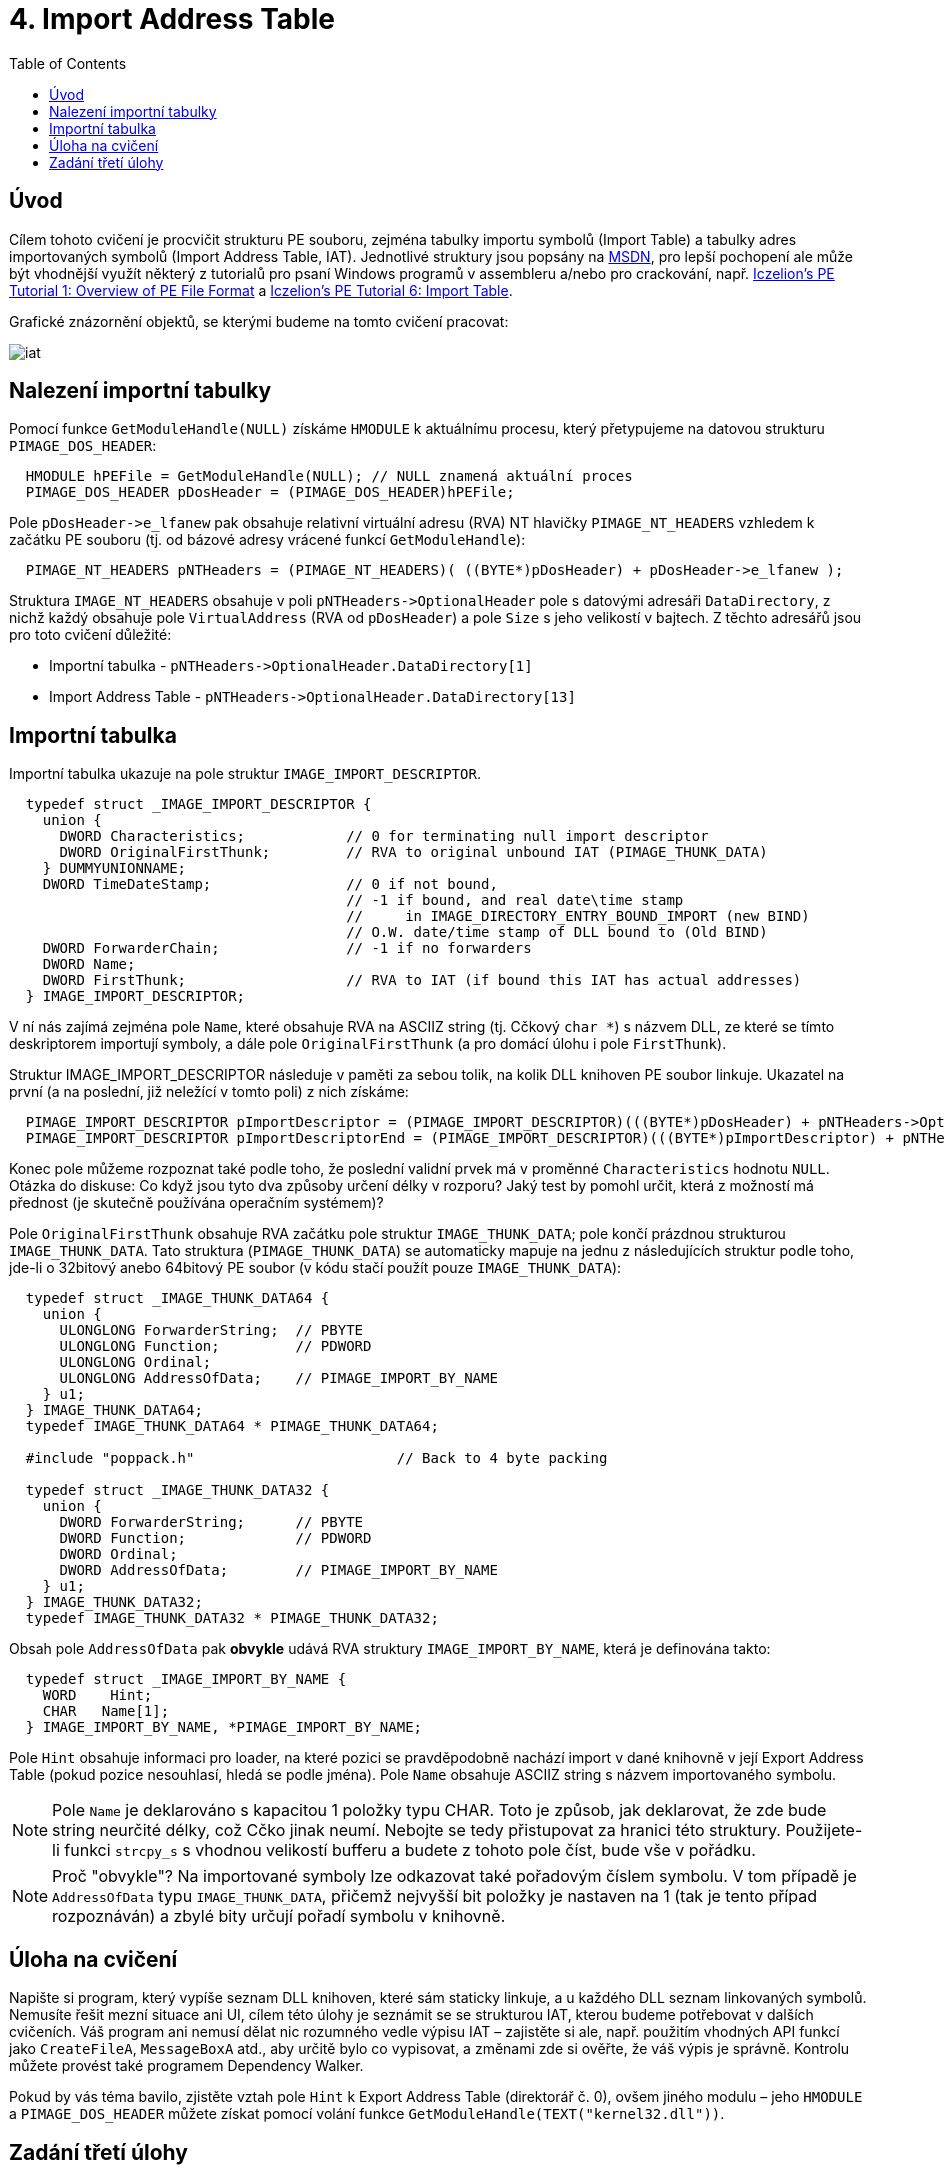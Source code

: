 = 4. Import Address Table 
:imagesdir: ../../media/labs/04
:toc:


== Úvod


Cílem tohoto cvičení je procvičit strukturu PE souboru, zejména tabulky importu symbolů (Import Table) a tabulky adres importovaných symbolů (Import Address Table, IAT). Jednotlivé struktury jsou popsány na https://msdn.microsoft.com/en-us/library/windows/desktop/ms680313(v=vs.85).aspx[MSDN], pro lepší pochopení ale může být vhodnější využít některý z tutorialů pro psaní Windows programů v assembleru a/nebo pro crackování, např. http://win32assembly.programminghorizon.com/pe-tut1.html[Iczelion's PE Tutorial 1: Overview of PE File Format] a http://win32assembly.programminghorizon.com/pe-tut6.html[Iczelion's PE Tutorial 6: Import Table].

Grafické znázornění objektů, se kterými budeme na tomto cvičení pracovat:


image::iat.jpg[]


== Nalezení importní tabulky


Pomocí funkce `GetModuleHandle(NULL)` získáme `HMODULE` k aktuálnímu procesu, který přetypujeme na datovou strukturu `PIMAGE_DOS_HEADER`:


[source,c]
----
  HMODULE hPEFile = GetModuleHandle(NULL); // NULL znamená aktuální proces
  PIMAGE_DOS_HEADER pDosHeader = (PIMAGE_DOS_HEADER)hPEFile;
----


Pole ``pDosHeader-```>e_lfanew` pak obsahuje relativní virtuální adresu (RVA) NT hlavičky `PIMAGE_NT_HEADERS` vzhledem k začátku PE souboru (tj. od bázové adresy vrácené funkcí `GetModuleHandle`):


[source,c]
----
  PIMAGE_NT_HEADERS pNTHeaders = (PIMAGE_NT_HEADERS)( ((BYTE*)pDosHeader) + pDosHeader->e_lfanew );
----


Struktura `IMAGE_NT_HEADERS` obsahuje v poli `pNTHeaders-++++>OptionalHeader` pole s datovými adresáři `DataDirectory`, z nichž každý obsahuje pole `VirtualAddress` (RVA od `pDosHeader`) a pole `Size` s jeho velikostí v bajtech. Z těchto adresářů jsou pro toto cvičení důležité:

* Importní tabulka - ``pNTHeaders-````>OptionalHeader.DataDirectory++[++1++]++``
* Import Address Table - ``pNTHeaders-````>OptionalHeader.DataDirectory++[++13++]++``


== Importní tabulka


Importní tabulka ukazuje na pole struktur `IMAGE_IMPORT_DESCRIPTOR`.


[source,c]
----
  typedef struct _IMAGE_IMPORT_DESCRIPTOR {
    union {
      DWORD Characteristics;            // 0 for terminating null import descriptor
      DWORD OriginalFirstThunk;         // RVA to original unbound IAT (PIMAGE_THUNK_DATA)
    } DUMMYUNIONNAME;
    DWORD TimeDateStamp;                // 0 if not bound,
                                        // -1 if bound, and real date\time stamp
                                        //     in IMAGE_DIRECTORY_ENTRY_BOUND_IMPORT (new BIND)
                                        // O.W. date/time stamp of DLL bound to (Old BIND)
    DWORD ForwarderChain;               // -1 if no forwarders
    DWORD Name;
    DWORD FirstThunk;                   // RVA to IAT (if bound this IAT has actual addresses)
  } IMAGE_IMPORT_DESCRIPTOR;
----


V ní nás zajímá zejména pole `Name`, které obsahuje RVA na ASCIIZ string (tj. Cčkový `char *`) s názvem DLL, ze které se tímto deskriptorem importují symboly, a dále pole `OriginalFirstThunk` (a pro domácí úlohu i pole `FirstThunk`).

Struktur IMAGE_IMPORT_DESCRIPTOR následuje v paměti za sebou tolik, na kolik DLL knihoven PE soubor linkuje. Ukazatel na první (a na poslední, již neležící v tomto poli) z nich získáme:


[source,c]
----
  PIMAGE_IMPORT_DESCRIPTOR pImportDescriptor = (PIMAGE_IMPORT_DESCRIPTOR)(((BYTE*)pDosHeader) + pNTHeaders->OptionalHeader.DataDirectory[IMAGE_DIRECTORY_ENTRY_IMPORT].VirtualAddress);
  PIMAGE_IMPORT_DESCRIPTOR pImportDescriptorEnd = (PIMAGE_IMPORT_DESCRIPTOR)(((BYTE*)pImportDescriptor) + pNTHeaders->OptionalHeader.DataDirectory[IMAGE_DIRECTORY_ENTRY_IMPORT].Size);
----


Konec pole můžeme rozpoznat také podle toho, že poslední validní prvek má v proměnné `Characteristics` hodnotu `NULL`. Otázka do diskuse: Co když jsou tyto dva způsoby určení délky v rozporu? Jaký test by pomohl určit, která z možností má přednost (je skutečně používána operačním systémem)?

Pole `OriginalFirstThunk` obsahuje RVA začátku pole struktur `IMAGE_THUNK_DATA`; pole končí prázdnou strukturou `IMAGE_THUNK_DATA`. Tato struktura (`PIMAGE_THUNK_DATA`) se automaticky mapuje na jednu z následujících struktur podle toho, jde-li o 32bitový anebo 64bitový PE soubor (v kódu stačí použít pouze `IMAGE_THUNK_DATA`):


[source,c]
----
  typedef struct _IMAGE_THUNK_DATA64 {
    union {
      ULONGLONG ForwarderString;  // PBYTE
      ULONGLONG Function;         // PDWORD
      ULONGLONG Ordinal;
      ULONGLONG AddressOfData;    // PIMAGE_IMPORT_BY_NAME
    } u1;
  } IMAGE_THUNK_DATA64;
  typedef IMAGE_THUNK_DATA64 * PIMAGE_THUNK_DATA64;

  #include "poppack.h"                        // Back to 4 byte packing

  typedef struct _IMAGE_THUNK_DATA32 {
    union {
      DWORD ForwarderString;      // PBYTE
      DWORD Function;             // PDWORD
      DWORD Ordinal;
      DWORD AddressOfData;        // PIMAGE_IMPORT_BY_NAME
    } u1;
  } IMAGE_THUNK_DATA32;
  typedef IMAGE_THUNK_DATA32 * PIMAGE_THUNK_DATA32;
----


Obsah pole `AddressOfData` pak *obvykle* udává RVA struktury `IMAGE_IMPORT_BY_NAME`, která je definována takto:


[source,c]
----
  typedef struct _IMAGE_IMPORT_BY_NAME {
    WORD    Hint;
    CHAR   Name[1];
  } IMAGE_IMPORT_BY_NAME, *PIMAGE_IMPORT_BY_NAME;
----


Pole `Hint` obsahuje informaci pro loader, na které pozici se pravděpodobně nachází import v dané knihovně v její Export Address Table (pokud pozice nesouhlasí, hledá se podle jména). Pole `Name` obsahuje ASCIIZ string s názvem importovaného symbolu.

NOTE: Pole `Name` je deklarováno s kapacitou 1 položky typu CHAR. Toto je způsob, jak deklarovat, že zde bude string neurčité délky, což Cčko jinak neumí. Nebojte se tedy přistupovat za hranici této struktury. Použijete-li funkci `strcpy_s` s vhodnou velikostí bufferu a budete z tohoto pole číst, bude vše v pořádku.


NOTE: Proč "obvykle"? Na importované symboly lze odkazovat také pořadovým číslem symbolu. V tom případě je `AddressOfData` typu `IMAGE_THUNK_DATA`, přičemž nejvyšší bit položky je nastaven na 1 (tak je tento případ rozpoznáván) a zbylé bity určují pořadí symbolu v knihovně.


== Úloha na cvičení


Napište si program, který vypíše seznam DLL knihoven, které sám staticky linkuje, a u každého DLL seznam linkovaných symbolů. Nemusíte řešit mezní situace ani UI, cílem této úlohy je seznámit se se strukturou IAT, kterou budeme potřebovat v dalších cvičeních. Váš program ani nemusí dělat nic rozumného vedle výpisu IAT – zajistěte si ale, např. použitím vhodných API funkcí jako `CreateFileA`, `MessageBoxA` atd., aby určitě bylo co vypisovat, a změnami zde si ověřte, že váš výpis je správně. Kontrolu můžete provést také programem Dependency Walker.

Pokud by vás téma bavilo, zjistěte vztah pole `Hint` k Export Address Table (direktorář č. 0), ovšem jiného modulu – jeho `HMODULE` a `PIMAGE_DOS_HEADER` můžete získat pomocí volání funkce `GetModuleHandle(TEXT("kernel32.dll"))`.


== Zadání třetí úlohy


* Počet bodů: *5*
* Termín odevzdání:
** *21.11.2017, 16:00* (paralelka 101)
** *21.11.2017, 19:30* (paralelka 102)


Váš program používá externí runtime ve formě knihovny `MSVCRT12.DLL` (verze ve jménu se může lišit podle verze kompilátoru, tento název platí pro Visual Studio 2013). Tato knihovna obsahuje funkce `malloc`, `calloc`, `realloc` a `free`. Napište program, který bude obsahovat funkce:

* `MallocDebug_Init`
* `MallocDebug_Done`
* `MallocDebug_malloc`
* `MallocDebug_calloc`
* `MallocDebug_realloc`
* `MallocDebug_free`

Funkce `MallocDebug_Init` najde v IAT pozici funkcí `malloc`, `calloc`, `realloc` a `free` a změní jejich adresu v IAT na adresy funkcí `MallocDebug_malloc`, `MallocDebug_calloc`, `MallocDebug_realloc` a `MallocDebug_free` (tzv. substituční funkce). Substituční funkce napište tak, aby si v okamžiku volání uložily záznam (stačí globální pole – neřešíme konkurenční přístup více vláken) o tom, že se alokovala paměť, a její velikost. Uvolňující substituční funkce budou tento záznam opět rušit (a stěžovat si, pokud by měly zrušit uz dříve zrušenou alokaci). Následně substituční funkce zavolají původní funkci, kterou substituují (pozor, nemůžete použít `malloc` – využijte ukazatele uložené v rámci `MallocDebug_Init`). Získáme tedy schopnost logování paměťových alokačních/dealokačních operací. Funkce `MallocDebug_Done` vrátí IAT do původního stavu a vypíše případné zbytky tabulky, které budou považovány za memory leaky :). Nezapomeňte vhodně otestovat, že vrácené údaje odpovídají skutečnosti.

[NOTE]
====
*Zápis do IAT*

IAT je chráněna proti zápisu. Aby do ní bylo možné zapisovat, je nutné nejprve použít např. funkci https://msdn.microsoft.com/en-us/library/windows/desktop/aa366898(v=vs.85).aspx[VirtualProtect] a daný paměťový segment odemknout pro zápis.


[source,c]
----
  BOOL WINAPI VirtualProtect(
    (LPVOID)lpAddress,
    (SIZE_T)dwSize,
    PAGE_READWRITE,
    (PDWORD)&dwOldProtect
  );
----

====

[NOTE]
====
Cílem této úlohy *není*, abyste si napsali vlastní paměťový manager. Naopak je to na škodu - simulujeme případ, že chceme monitorovat chování programu ve specifické situaci, a je tedy krajně nežádoucí do toho chování vnášet vlastní změny. Vaše implementace by měla zaznamenat údaje, které budete potřebovat, a potom (nebo před tím) zavolat originální verze paměťových funkcí.
====
